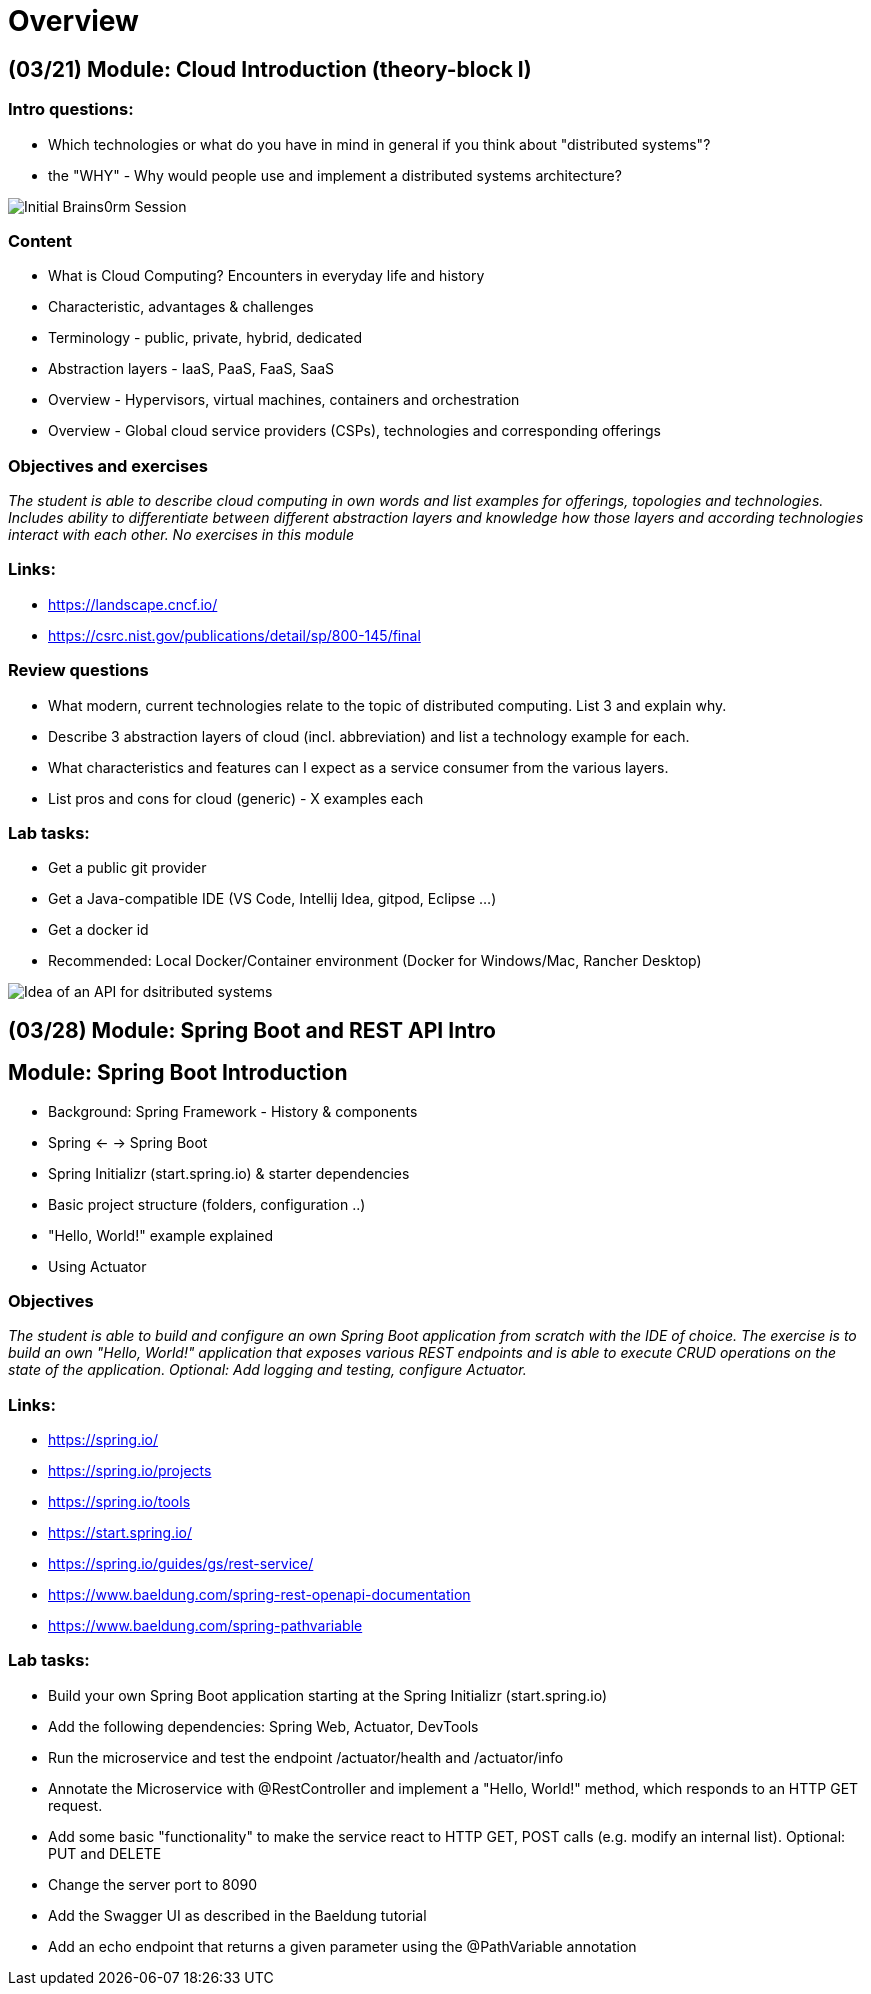 = Overview

[cloud-intro]

== (03/21) Module: Cloud Introduction (theory-block I)

=== Intro questions:

* Which technologies or what do you have in mind in general if you think about "distributed systems"?
* the "WHY" - Why would people use and implement a distributed systems architecture?

image::pics/brains 8rm.png[Initial Brains0rm Session]

=== Content

* What is Cloud Computing? Encounters in everyday life and history
* Characteristic, advantages & challenges
* Terminology - public, private, hybrid, dedicated
* Abstraction layers - IaaS, PaaS, FaaS, SaaS
* Overview - Hypervisors, virtual machines, containers and orchestration
* Overview - Global cloud service providers (CSPs), technologies and corresponding offerings

=== Objectives and exercises
_The student is able to describe cloud computing in own words and list examples for offerings, topologies and technologies. Includes ability to differentiate between different abstraction layers and knowledge how those layers and according technologies interact with each other. No exercises in this module_

=== Links:

* https://landscape.cncf.io/
* https://csrc.nist.gov/publications/detail/sp/800-145/final

=== Review questions

* What modern, current technologies relate to the topic of distributed computing. List 3 and explain why.
* Describe 3 abstraction layers of cloud (incl. abbreviation) and list a technology example for each.
* What characteristics and features can I expect as a service consumer from the various layers.
* List pros and cons for cloud (generic) - X examples each

=== Lab tasks:

* Get a public git provider
* Get a Java-compatible IDE (VS Code, Intellij Idea, gitpod, Eclipse ...)
* Get a docker id
* Recommended: Local Docker/Container environment (Docker for Windows/Mac, Rancher Desktop)

image::pics/api_distibuted_systems.png[Idea of an API for dsitributed systems]

== (03/28) Module: Spring Boot and REST API Intro

== Module: Spring Boot Introduction

* Background: Spring Framework - History & components
* Spring <- -> Spring Boot
* Spring Initializr (start.spring.io) & starter dependencies
* Basic project structure (folders, configuration ..)
* "Hello, World!" example explained
* Using Actuator

=== Objectives
_The student is able to build and configure an own Spring Boot application from scratch with the IDE of choice. The exercise is to build an own "Hello, World!" application that exposes various REST endpoints and is able to execute CRUD operations on the state of the application. Optional: Add logging and testing, configure Actuator._

=== Links:

* https://spring.io/
* https://spring.io/projects
* https://spring.io/tools
* https://start.spring.io/
* https://spring.io/guides/gs/rest-service/
* https://www.baeldung.com/spring-rest-openapi-documentation
* https://www.baeldung.com/spring-pathvariable

=== Lab tasks:

* Build your own Spring Boot application starting at the Spring Initializr (start.spring.io)
* Add the following dependencies: Spring Web, Actuator, DevTools
* Run the microservice and test the endpoint /actuator/health and /actuator/info
* Annotate the Microservice with @RestController and implement a "Hello, World!" method, which responds to an HTTP GET request.
* Add some basic "functionality" to make the service react to HTTP GET, POST calls (e.g. modify an internal list). Optional: PUT and DELETE
* Change the server port to 8090
* Add the Swagger UI as described in the Baeldung tutorial
* Add an echo endpoint that returns a given parameter using the @PathVariable annotation
